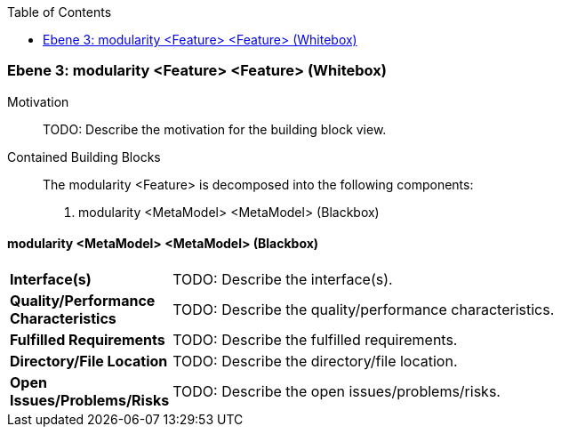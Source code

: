 // Begin Protected Region [[meta-data]]

// End Protected Region   [[meta-data]]

:toc:

[#4905a64f-d579-11ee-903e-9f564e4de07e]
=== Ebene 3: modularity <Feature> <Feature> (Whitebox)
Motivation::
// Begin Protected Region [[motivation]]
TODO: Describe the motivation for the building block view.
// End Protected Region   [[motivation]]

Contained Building Blocks::

The modularity <Feature> is decomposed into the following components:

. modularity <MetaModel> <MetaModel> (Blackbox)

// Begin Protected Region [[4905a64f-d579-11ee-903e-9f564e4de07e,customText]]

// End Protected Region   [[4905a64f-d579-11ee-903e-9f564e4de07e,customText]]

[#49652ad0-d579-11ee-903e-9f564e4de07e]
==== modularity <MetaModel> <MetaModel> (Blackbox)
[cols="20,80a"]
|===
|*Interface(s)*
|
TODO: Describe the interface(s).

|*Quality/Performance Characteristics*
|
TODO: Describe the quality/performance characteristics.

|*Fulfilled Requirements*
|
TODO: Describe the fulfilled requirements.

|*Directory/File Location*
|
TODO: Describe the directory/file location.

|*Open Issues/Problems/Risks*
|
TODO: Describe the open issues/problems/risks.

|===
// Begin Protected Region [[49652ad0-d579-11ee-903e-9f564e4de07e,customText]]

// End Protected Region   [[49652ad0-d579-11ee-903e-9f564e4de07e,customText]]

// Actifsource ID=[803ac313-d64b-11ee-8014-c150876d6b6e,4905a64f-d579-11ee-903e-9f564e4de07e,iJOnR5Ld5vstGlz0gs6EFugZx80=]
